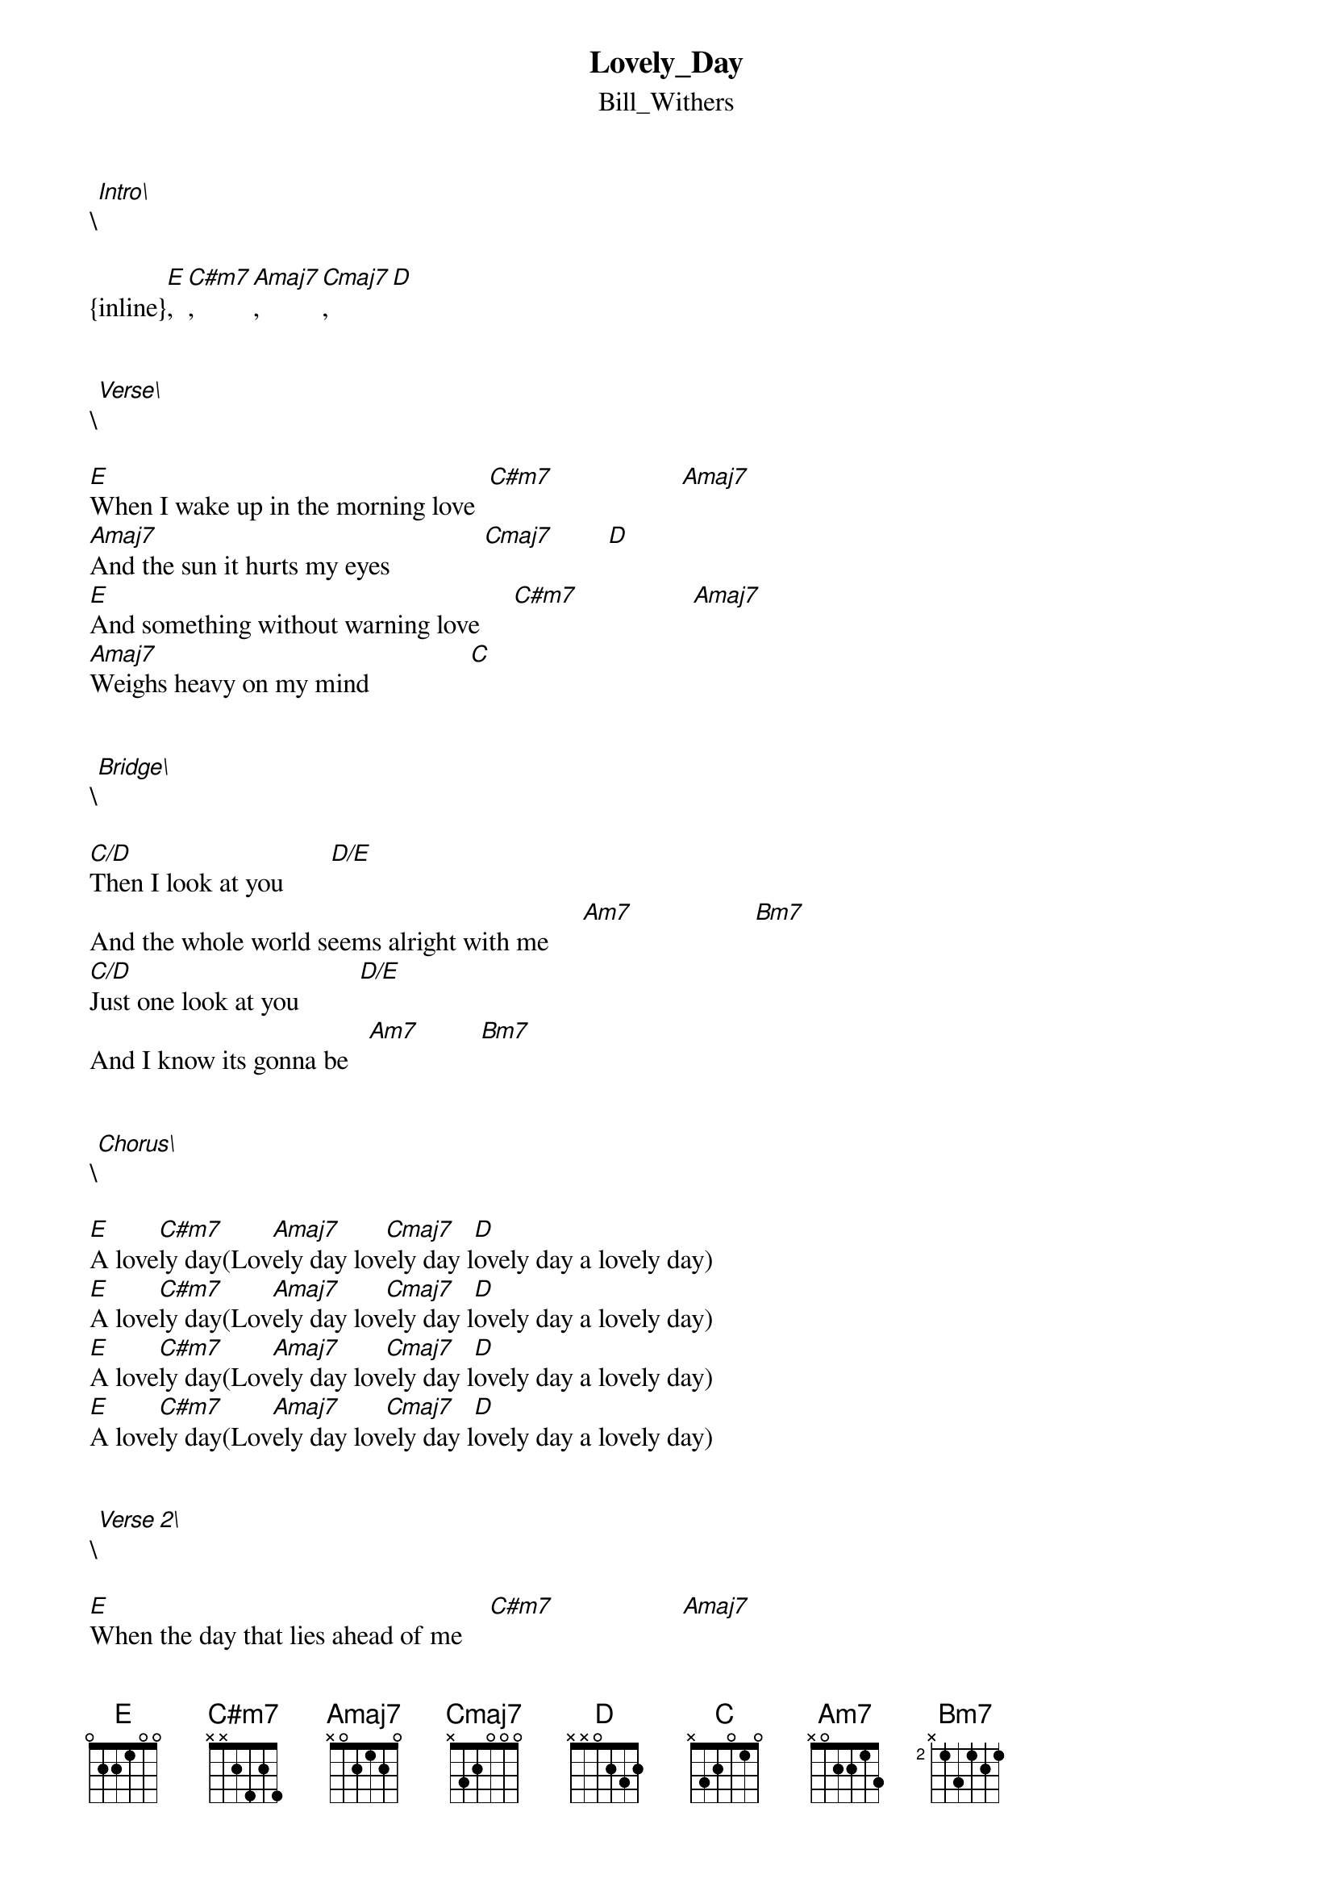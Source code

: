 {t: Lovely_Day}
{st: Bill_Withers}
\[Intro\]

{inline}[E], [C#m7], [Amaj7], [Cmaj7], [D]


\[Verse\]

[E]When I wake up in the morning love  [C#m7]                   [Amaj7]
[Amaj7]And the sun it hurts my eyes              [Cmaj7]        [D]
[E]And something without warning love     [C#m7]                 [Amaj7]
[Amaj7]Weighs heavy on my mind               [Cmaj]


\[Bridge\]

[C/D]Then I look at you       [D/E]
And the whole world seems alright with me     [Am7]                  [Bm7]
[C/D]Just one look at you         [D/E]
And I know its gonna be   [Am7]         [Bm7]


\[Chorus\]

[E]A love[C#m7]ly day(Lov[Amaj7]ely day lov[Cmaj7]ely day l[D]ovely day a lovely day) 
[E]A love[C#m7]ly day(Lov[Amaj7]ely day lov[Cmaj7]ely day l[D]ovely day a lovely day) 
[E]A love[C#m7]ly day(Lov[Amaj7]ely day lov[Cmaj7]ely day l[D]ovely day a lovely day) 
[E]A love[C#m7]ly day(Lov[Amaj7]ely day lov[Cmaj7]ely day l[D]ovely day a lovely day) 


\[Verse 2\]

[E]When the day that lies ahead of me    [C#m7]                   [Amaj7]
[Amaj7]Seems impossible to face              [Cmaj7]         [D]
[E]When someone else instead of me    [C#m7]                  [Amaj7]
[Amaj7]Always seems to know the way                   [Cmaj7]


\[Bridge\]

[C/D]Then I look at you       [D/E]
And the whole world seems alright with me     [Am7]                  [Bm7]
[C/D]Just one look at you        [D/E]
And I know its gonna be   [Am7]         [Bm7]


\[Chorus\]

[E]A love[C#m7]ly day(Lov[Amaj7]ely day lov[Cmaj7]ely day l[D]ovely day a lovely day) 
[E]A love[C#m7]ly day(Lov[Amaj7]ely day lov[Cmaj7]ely day l[D]ovely day a lovely day) 
[E]A love[C#m7]ly day(Lov[Amaj7]ely day lov[Cmaj7]ely day l[D]ovely day a lovely day) 
[E]A love[C#m7]ly day(Lov[Amaj7]ely day lov[Cmaj7]ely day l[D]ovely day a lovely day) 


\[Verse 3\] (same as verse 2)

[E]When the day that lies ahead of me    [C#m7]                   [Amaj7]
[Amaj7]Seems impossible to face              [Cmaj7]         [D]
[E]When someone else instead of me    [C#m7]                  [Amaj7]
[Amaj7]Always seems to know the way                   [Cmaj7]


\[Bridge\]

[C/D]Then I look at you       [D/E]
And the whole world seems alright with me     [Am7]                  [Bm7]
[C/D]Just one look at you         [D/E]
And I know its gonna be   [Am7]         [Bm7]


\[Chorus\]

[E]A love[C#m7]ly day(Lov[Amaj7]ely day lov[Cmaj7]ely day l[D]ovely day a lovely day) 
[E]A love[C#m7]ly day(Lov[Amaj7]ely day lov[Cmaj7]ely day l[D]ovely day a lovely day) 
[E]A love[C#m7]ly day(Lov[Amaj7]ely day lov[Cmaj7]ely day l[D]ovely day a lovely day) 
[E]A love[C#m7]ly day(Lov[Amaj7]ely day lov[Cmaj7]ely day l[D]ovely day a lovely day) 
